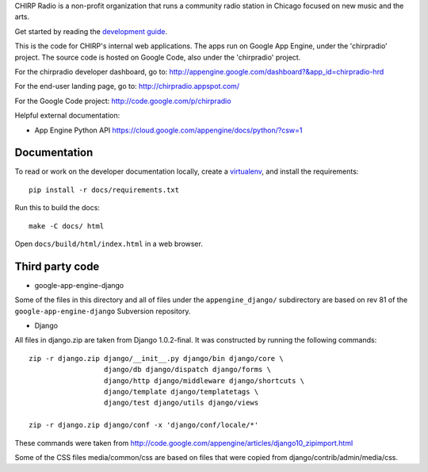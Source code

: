CHIRP Radio is a non-profit organization that runs a community radio station in Chicago
focused on new music and the arts.

Get started by reading the `development guide`_.

.. _`development guide`: http://chirpradio.readthedocs.org/en/latest/index.html

This is the code for CHIRP's internal web applications.  The apps run
on Google App Engine, under the 'chirpradio' project.  The source code is
hosted on Google Code, also under the 'chirpradio' project.

For the chirpradio developer dashboard, go to:
http://appengine.google.com/dashboard?&app_id=chirpradio-hrd

For the end-user landing page, go to:
http://chirpradio.appspot.com/

For the Google Code project:
http://code.google.com/p/chirpradio

Helpful external documentation:

* App Engine Python API
  https://cloud.google.com/appengine/docs/python/?csw=1


Documentation
=============

To read or work on the developer documentation locally,
create a `virtualenv`_, and install the requirements::

    pip install -r docs/requirements.txt

Run this to build the docs::

    make -C docs/ html

Open ``docs/build/html/index.html`` in a web browser.

.. _virtualenv: https://virtualenv.pypa.io/en/latest/


Third party code
================

* google-app-engine-django

Some of the files in this directory and all of files under the
``appengine_django/`` subdirectory are based on rev 81 of the
``google-app-engine-django`` Subversion repository.

* Django

All files in django.zip are taken from Django 1.0.2-final.  It was
constructed by running the following commands::

  zip -r django.zip django/__init__.py django/bin django/core \
                    django/db django/dispatch django/forms \
                    django/http django/middleware django/shortcuts \
                    django/template django/templatetags \
                    django/test django/utils django/views

  zip -r django.zip django/conf -x 'django/conf/locale/*'

These commands were taken from
http://code.google.com/appengine/articles/django10_zipimport.html

Some of the CSS files media/common/css are based on files that
were copied from django/contrib/admin/media/css.
